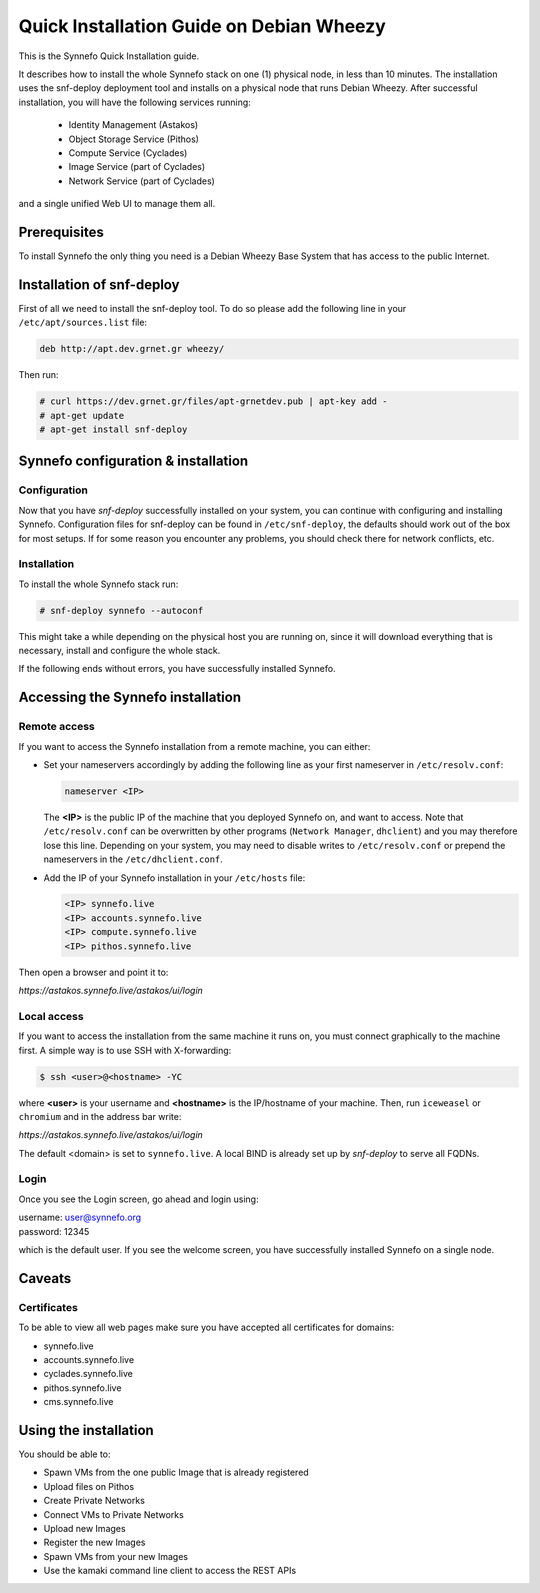 .. _quick-install-guide:

Quick Installation Guide on Debian Wheezy
^^^^^^^^^^^^^^^^^^^^^^^^^^^^^^^^^^^^^^^^^

This is the Synnefo Quick Installation guide.

It describes how to install the whole Synnefo stack on one (1) physical node,
in less than 10 minutes. The installation uses the snf-deploy deployment tool
and installs on a physical node that runs Debian Wheezy. After successful
installation, you will have the following services running:

    * Identity Management (Astakos)
    * Object Storage Service (Pithos)
    * Compute Service (Cyclades)
    * Image Service (part of Cyclades)
    * Network Service (part of Cyclades)

and a single unified Web UI to manage them all.


Prerequisites
=============

To install Synnefo the only thing you need is a Debian Wheezy Base System that
has access to the public Internet.

Installation of snf-deploy
==========================

First of all we need to install the snf-deploy tool. To do so please add the
following line in your ``/etc/apt/sources.list`` file:

.. code-block:: console

   deb http://apt.dev.grnet.gr wheezy/

Then run:

.. code-block:: console

   # curl https://dev.grnet.gr/files/apt-grnetdev.pub | apt-key add -
   # apt-get update
   # apt-get install snf-deploy

Synnefo configuration & installation
====================================

Configuration
-------------

Now that you have `snf-deploy` successfully installed on your system, you can
continue with configuring and installing Synnefo. Configuration files for
snf-deploy can be found in ``/etc/snf-deploy``, the defaults should work out of
the box for most setups. If for some reason you encounter any problems, you
should check there for network conflicts, etc.

Installation
------------

To install the whole Synnefo stack run:

.. code-block:: console

   # snf-deploy synnefo --autoconf

This might take a while depending on the physical host you are running on, since
it will download everything that is necessary, install and configure the whole
stack.

If the following ends without errors, you have successfully installed Synnefo.

.. _access-synnefo:

Accessing the Synnefo installation
==================================

Remote access
-------------

If you want to access the Synnefo installation from a remote machine, you can
either:

* Set your nameservers accordingly by adding the following line as your
  first nameserver in ``/etc/resolv.conf``:

  .. code-block:: console

     nameserver <IP>

  The **<IP>** is the public IP of the machine that you deployed Synnefo on,
  and want to access. Note that ``/etc/resolv.conf`` can be overwritten by
  other programs (``Network Manager``, ``dhclient``) and you may therefore lose
  this line. Depending on your system, you may need to disable writes to
  ``/etc/resolv.conf`` or prepend the nameservers in the
  ``/etc/dhclient.conf``.

* Add the IP of your Synnefo installation in your ``/etc/hosts`` file:

  .. code-block:: console

      <IP> synnefo.live
      <IP> accounts.synnefo.live
      <IP> compute.synnefo.live
      <IP> pithos.synnefo.live


Then open a browser and point it to:

`https://astakos.synnefo.live/astakos/ui/login`

Local access
------------

If you want to access the installation from the same machine it runs on, you
must connect graphically to the machine first. A simple way is to use SSH with
X-forwarding:

.. code-block:: console

   $ ssh <user>@<hostname> -YC

where **<user>** is your username and **<hostname>** is the IP/hostname of your
machine. Then, run ``iceweasel`` or ``chromium`` and in the address bar write:

`https://astakos.synnefo.live/astakos/ui/login`

The default <domain> is set to ``synnefo.live``. A local BIND is already
set up by `snf-deploy` to serve all FQDNs.

Login
-----

Once you see the Login screen, go ahead and login using:

| username: user@synnefo.org
| password: 12345

which is the default user. If you see the welcome screen, you have successfully
installed Synnefo on a single node.


Caveats
=======

Certificates
------------
To be able to view all web pages make sure you have accepted all certificates
for domains:

* synnefo.live
* accounts.synnefo.live
* cyclades.synnefo.live
* pithos.synnefo.live
* cms.synnefo.live



Using the installation
======================

You should be able to:

* Spawn VMs from the one public Image that is already registered
* Upload files on Pithos
* Create Private Networks
* Connect VMs to Private Networks
* Upload new Images
* Register the new Images
* Spawn VMs from your new Images
* Use the kamaki command line client to access the REST APIs
